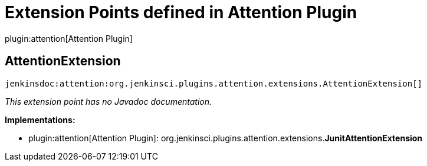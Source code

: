 = Extension Points defined in Attention Plugin

plugin:attention[Attention Plugin]

== AttentionExtension
`jenkinsdoc:attention:org.jenkinsci.plugins.attention.extensions.AttentionExtension[]`

_This extension point has no Javadoc documentation._

**Implementations:**

* plugin:attention[Attention Plugin]: org.+++<wbr/>+++jenkinsci.+++<wbr/>+++plugins.+++<wbr/>+++attention.+++<wbr/>+++extensions.+++<wbr/>+++**JunitAttentionExtension** 

